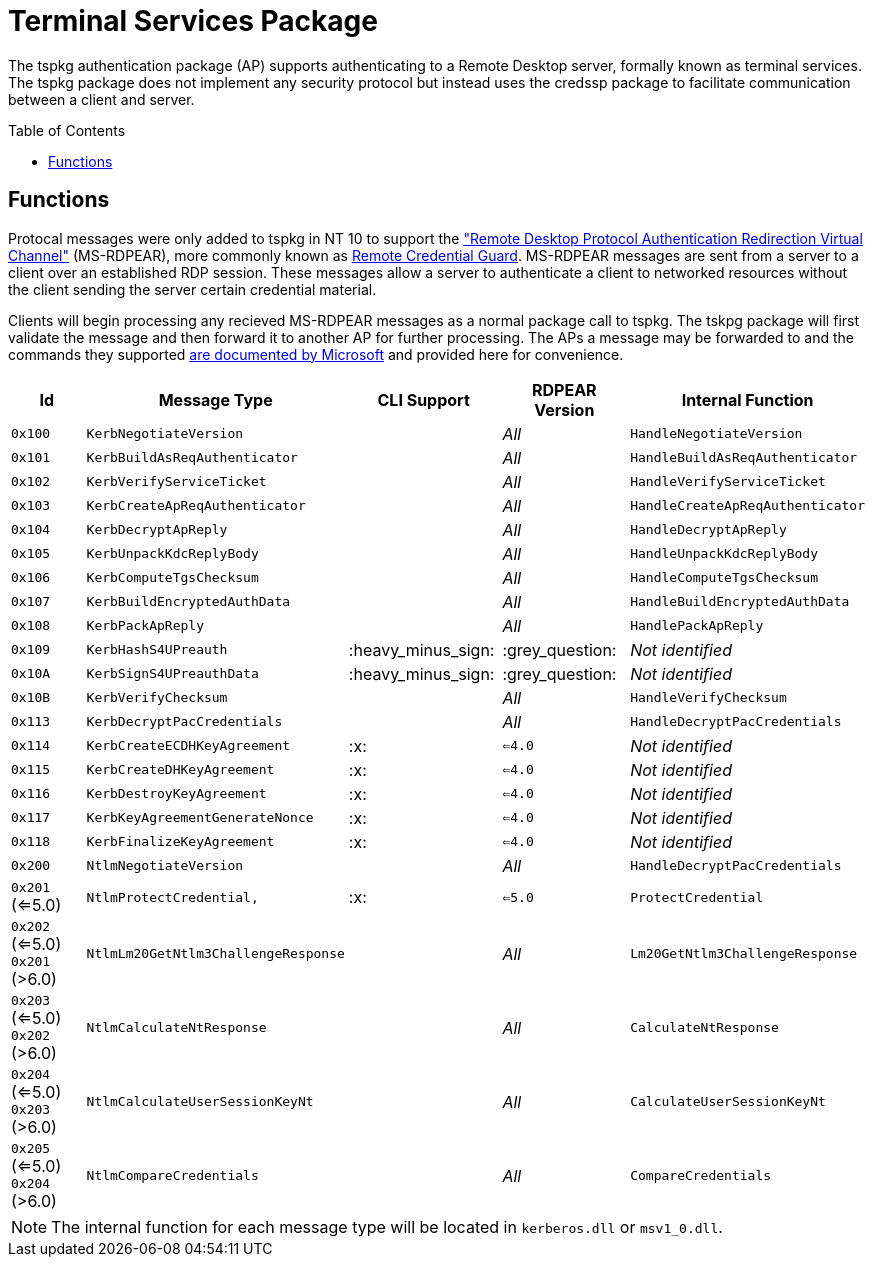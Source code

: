 ifdef::env-github[]
:note-caption: :pencil2:
endif::[]

= Terminal Services Package
:toc: macro

The tspkg authentication package (AP) supports authenticating to a Remote Desktop server, formally known as terminal services.
The tspkg package does not implement any security protocol but instead uses the credssp package to facilitate communication between a client and server.

toc::[]

== Functions

Protocal messages were only added to tspkg in NT 10 to support the https://learn.microsoft.com/en-us/openspecs/windows_protocols/ms-rdpear/a32e17ec-5869-4fad-bdae-d35f342fcb6f["Remote Desktop Protocol Authentication Redirection Virtual Channel"] (MS-RDPEAR), more commonly known as https://learn.microsoft.com/en-us/windows/security/identity-protection/remote-credential-guard[Remote Credential Guard].
MS-RDPEAR messages are sent from a server to a client over an established RDP session.
These messages allow a server to authenticate a client to networked resources without the client sending the server certain credential material.

Clients will begin processing any recieved MS-RDPEAR messages as a normal package call to tspkg.
The tskpg package will first validate the message and then forward it to another AP for further processing.
The APs a message may be forwarded to and the commands they supported https://learn.microsoft.com/en-us/openspecs/windows_protocols/ms-rdpear/7820f8ba-ac44-40d0-9545-73b4cd261dab[are documented by Microsoft] and provided here for convenience.

[%header]
|===
| Id              | Message Type                        | CLI Support        | RDPEAR Version  | Internal Function
| `0x100`         | `KerbNegotiateVersion`              |                    | _All_           | `HandleNegotiateVersion`
| `0x101`         | `KerbBuildAsReqAuthenticator`       |                    | _All_           | `HandleBuildAsReqAuthenticator`
| `0x102`         | `KerbVerifyServiceTicket`           |                    | _All_           | `HandleVerifyServiceTicket`
| `0x103`         | `KerbCreateApReqAuthenticator`      |                    | _All_           | `HandleCreateApReqAuthenticator`
| `0x104`         | `KerbDecryptApReply`                |                    | _All_           | `HandleDecryptApReply`
| `0x105`         | `KerbUnpackKdcReplyBody`            |                    | _All_           | `HandleUnpackKdcReplyBody`
| `0x106`         | `KerbComputeTgsChecksum`            |                    | _All_           | `HandleComputeTgsChecksum`
| `0x107`         | `KerbBuildEncryptedAuthData`        |                    | _All_           | `HandleBuildEncryptedAuthData`
| `0x108`         | `KerbPackApReply`                   |                    | _All_           | `HandlePackApReply`
| `0x109`         | `KerbHashS4UPreauth`                | :heavy_minus_sign: | :grey_question: | _Not identified_
| `0x10A`         | `KerbSignS4UPreauthData`            | :heavy_minus_sign: | :grey_question: | _Not identified_
| `0x10B`         | `KerbVerifyChecksum`                |                    | _All_           | `HandleVerifyChecksum`
| `0x113`         | `KerbDecryptPacCredentials`         |                    | _All_           | `HandleDecryptPacCredentials`
| `0x114`         | `KerbCreateECDHKeyAgreement`        | :x:                | `<=4.0`         | _Not identified_
| `0x115`         | `KerbCreateDHKeyAgreement`          | :x:                | `<=4.0`         | _Not identified_
| `0x116`         | `KerbDestroyKeyAgreement`           | :x:                | `<=4.0`         | _Not identified_
| `0x117`         | `KerbKeyAgreementGenerateNonce`     | :x:                | `<=4.0`         | _Not identified_
| `0x118`         | `KerbFinalizeKeyAgreement`          | :x:                | `<=4.0`         | _Not identified_
| `0x200`         | `NtlmNegotiateVersion`              |                    | _All_           | `HandleDecryptPacCredentials`
| `0x201` (<=5.0) | `NtlmProtectCredential,`            | :x:                | `<=5.0`         | `ProtectCredential`
| `0x202` (<=5.0)
  `0x201` (>6.0)  | `NtlmLm20GetNtlm3ChallengeResponse` |                    | _All_           | `Lm20GetNtlm3ChallengeResponse`
| `0x203` (<=5.0) 
  `0x202` (>6.0)  | `NtlmCalculateNtResponse`           |                    | _All_           | `CalculateNtResponse`
| `0x204` (<=5.0) 
  `0x203` (>6.0)  | `NtlmCalculateUserSessionKeyNt`     |                    | _All_           | `CalculateUserSessionKeyNt`
| `0x205` (<=5.0) 
  `0x204` (>6.0)  | `NtlmCompareCredentials`            |                    | _All_           | `CompareCredentials`
|===

NOTE: The internal function for each message type will be located in `kerberos.dll` or `msv1_0.dll`.
